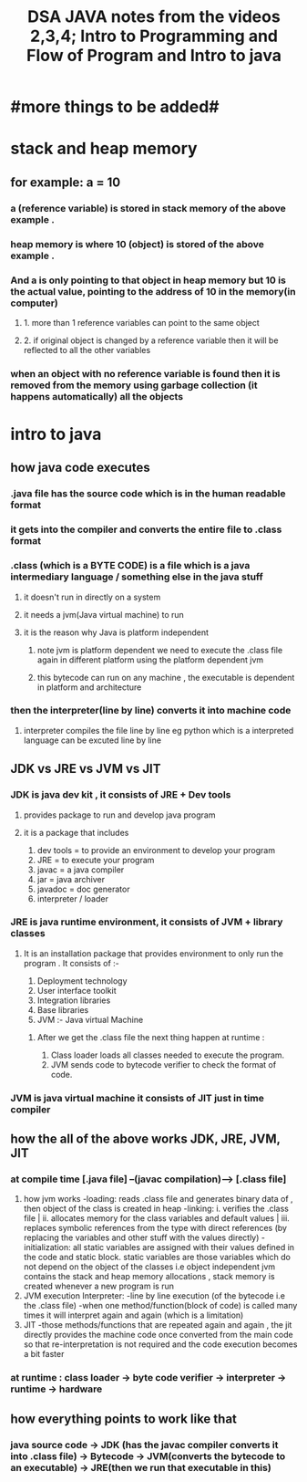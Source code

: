 #+TITLE: DSA JAVA notes from the videos 2,3,4; Intro to Programming and Flow of Program and Intro to java
* #more things to be added#

* stack and heap memory
** for example: a = 10
*** a (reference variable) is stored in stack memory of the above example .
*** heap memory is where 10 (object) is stored of the above example .
*** And a is only pointing to that object in heap memory but 10 is the actual value, pointing to the address of 10 in the memory(in computer)
**** 1. more than 1 reference variables can point to the same object
**** 2. if original object is changed by a reference variable then it will be reflected to all the other variables
*** when an object with no reference variable is found then it is removed from the memory using garbage collection (it happens automatically) all the objects

* intro to java
** how java code executes
*** .java  file has the source code which is in the human readable  format
*** it gets into the compiler and converts the entire file to .class format
*** .class (which is a BYTE CODE) is a file which is a java intermediary language / something else in the java stuff
**** it doesn't run in directly on a system
**** it needs a jvm(Java virtual machine) to run
**** it is the reason why Java is platform independent
***** note jvm is platform dependent we need to execute the .class file again in different platform using the platform dependent jvm
***** this bytecode can run on any machine , the executable is dependent in platform and architecture
***  then the interpreter(line by line) converts it into machine code
**** interpreter compiles the file line by line eg python which is a interpreted language can be excuted line by line

** JDK vs JRE vs JVM vs JIT
*** JDK is java dev kit , it consists of JRE + Dev tools
****  provides package to run and develop java program
**** it is a package that includes
				1. dev tools = to provide an environment to develop your program
				2. JRE = to execute your program
				3. javac = a java compiler
				4. jar = java archiver
				5. javadoc = doc generator
				6. interpreter / loader

*** JRE is java runtime environment, it consists of JVM + library classes
**** It is an installation package that provides environment to only run the program . It consists of :-
				1. Deployment technology
				2. User interface toolkit
				3. Integration libraries
				4. Base libraries
				5. JVM :- Java virtual Machine
*****  After we get the .class file the next thing happen at runtime :
							1. Class loader loads all classes needed to execute the program.
							2. JVM sends code to bytecode verifier to check the format of code.
*** JVM is java virtual machine it consists of JIT just in time compiler

** how the all of the above works JDK, JRE, JVM, JIT
*** at compile time [.java file] --(javac compilation)-----> [.class file]
        1. how jvm works
            -loading: reads .class file and generates binary data of , then object of the class is created in heap
            -linking: i. verifies the .class file | ii. allocates memory for the class variables and default values | iii. replaces symbolic references from the type with direct references (by replacing the variables and other stuff with the values directly)
            -initialization: all static variables are assigned with their values defined in the code and static block. static variables are those variables which do not depend on the object of the classes i.e object independent
                              jvm contains the stack and heap memory allocations , stack memory is created whenever a new program is run
        2. JVM execution
            Interpreter:
            -line by line execution (of the bytecode i.e the .class file)
            -when one method/function(block of code) is called many times it will interpret again and again (which is a limitation)
        3. JIT
            -those methods/functions that are repeated again and again , the jit directly provides the machine code once converted from the main code so that re-interpretation is not required and the code execution becomes a bit faster
*** at runtime : class loader -> byte code verifier -> interpreter -> runtime -> hardware

** how everything points to work like that
*** java source code -> JDK (has the javac compiler converts it into .class file) -> Bytecode -> JVM(converts the bytecode to an executable) -> JRE(then we run that executable in this)
